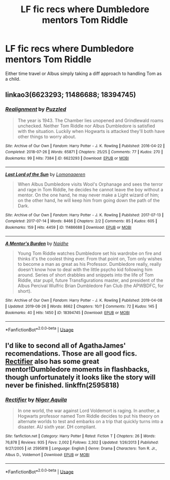 #+TITLE: LF fic recs where Dumbledore mentors Tom Riddle

* LF fic recs where Dumbledore mentors Tom Riddle
:PROPERTIES:
:Author: egusisoup
:Score: 6
:DateUnix: 1577817491.0
:DateShort: 2019-Dec-31
:FlairText: Request
:END:
Either time travel or Albus simply taking a diff approach to handling Tom as a child.


** linkao3(6623293; 11486688; 18394745)
:PROPERTIES:
:Author: AgathaJames
:Score: 4
:DateUnix: 1577818796.0
:DateShort: 2019-Dec-31
:END:

*** [[https://archiveofourown.org/works/6623293][*/Realignment/*]] by [[https://www.archiveofourown.org/users/Puzzled/pseuds/Puzzled][/Puzzled/]]

#+begin_quote
  The year is 1943. The Chamber lies unopened and Grindlewald roams unchecked. Neither Tom Riddle nor Albus Dumbledore is satisfied with the situation. Luckily when Hogwarts is attacked they'll both have other things to worry about.
#+end_quote

^{/Site/:} ^{Archive} ^{of} ^{Our} ^{Own} ^{*|*} ^{/Fandom/:} ^{Harry} ^{Potter} ^{-} ^{J.} ^{K.} ^{Rowling} ^{*|*} ^{/Published/:} ^{2016-04-22} ^{*|*} ^{/Completed/:} ^{2018-07-26} ^{*|*} ^{/Words/:} ^{65871} ^{*|*} ^{/Chapters/:} ^{25/25} ^{*|*} ^{/Comments/:} ^{77} ^{*|*} ^{/Kudos/:} ^{270} ^{*|*} ^{/Bookmarks/:} ^{99} ^{*|*} ^{/Hits/:} ^{7384} ^{*|*} ^{/ID/:} ^{6623293} ^{*|*} ^{/Download/:} ^{[[https://archiveofourown.org/downloads/6623293/Realignment.epub?updated_at=1532642349][EPUB]]} ^{or} ^{[[https://archiveofourown.org/downloads/6623293/Realignment.mobi?updated_at=1532642349][MOBI]]}

--------------

[[https://archiveofourown.org/works/11486688][*/Last Lord of the Sun/*]] by [[https://www.archiveofourown.org/users/Lomonaaeren/pseuds/Lomonaaeren][/Lomonaaeren/]]

#+begin_quote
  When Albus Dumbledore visits Wool's Orphanage and sees the terror and rage in Tom Riddle, he decides he cannot leave the boy without a mentor. On the one hand, he may never make a Light wizard of him; on the other hand, he will keep him from going down the path of the Dark.
#+end_quote

^{/Site/:} ^{Archive} ^{of} ^{Our} ^{Own} ^{*|*} ^{/Fandom/:} ^{Harry} ^{Potter} ^{-} ^{J.} ^{K.} ^{Rowling} ^{*|*} ^{/Published/:} ^{2017-07-13} ^{*|*} ^{/Completed/:} ^{2017-07-14} ^{*|*} ^{/Words/:} ^{8466} ^{*|*} ^{/Chapters/:} ^{2/2} ^{*|*} ^{/Comments/:} ^{85} ^{*|*} ^{/Kudos/:} ^{605} ^{*|*} ^{/Bookmarks/:} ^{159} ^{*|*} ^{/Hits/:} ^{4459} ^{*|*} ^{/ID/:} ^{11486688} ^{*|*} ^{/Download/:} ^{[[https://archiveofourown.org/downloads/11486688/Last%20Lord%20of%20the%20Sun.epub?updated_at=1573055387][EPUB]]} ^{or} ^{[[https://archiveofourown.org/downloads/11486688/Last%20Lord%20of%20the%20Sun.mobi?updated_at=1573055387][MOBI]]}

--------------

[[https://archiveofourown.org/works/18394745][*/A Mentor's Burden/*]] by [[https://www.archiveofourown.org/users/Naidhe/pseuds/Naidhe][/Naidhe/]]

#+begin_quote
  Young Tom Riddle watches Dumbledore set his wardrobe on fire and thinks it's the coolest thing ever. From that point on, Tom only wishes to become a man as great as his Professor. Dumbledore really, really doesn't know how to deal with the little psycho kid following him around. Series of short drabbles and snippets into the life of Tom Riddle, star pupil, future Transfigurations master, and president of the Albus Percival Wulfric Brian Dumbledore Fan Club (the APWBDFC, for short).
#+end_quote

^{/Site/:} ^{Archive} ^{of} ^{Our} ^{Own} ^{*|*} ^{/Fandom/:} ^{Harry} ^{Potter} ^{-} ^{J.} ^{K.} ^{Rowling} ^{*|*} ^{/Published/:} ^{2019-04-08} ^{*|*} ^{/Updated/:} ^{2019-08-26} ^{*|*} ^{/Words/:} ^{8662} ^{*|*} ^{/Chapters/:} ^{10/?} ^{*|*} ^{/Comments/:} ^{72} ^{*|*} ^{/Kudos/:} ^{145} ^{*|*} ^{/Bookmarks/:} ^{40} ^{*|*} ^{/Hits/:} ^{1450} ^{*|*} ^{/ID/:} ^{18394745} ^{*|*} ^{/Download/:} ^{[[https://archiveofourown.org/downloads/18394745/A%20Mentors%20Burden.epub?updated_at=1566851752][EPUB]]} ^{or} ^{[[https://archiveofourown.org/downloads/18394745/A%20Mentors%20Burden.mobi?updated_at=1566851752][MOBI]]}

--------------

*FanfictionBot*^{2.0.0-beta} | [[https://github.com/tusing/reddit-ffn-bot/wiki/Usage][Usage]]
:PROPERTIES:
:Author: FanfictionBot
:Score: 3
:DateUnix: 1577818815.0
:DateShort: 2019-Dec-31
:END:


** I'd like to second all of AgathaJames' recomendations. Those are all good fics. [[https://www.fanfiction.net/s/2595818/1/Rectifier][Rectifier]] also has some great mentor!Dumbledore moments in flashbacks, though unfortunately it looks like the story will never be finished. linkffn(2595818)
:PROPERTIES:
:Author: chiruochiba
:Score: 2
:DateUnix: 1577827267.0
:DateShort: 2020-Jan-01
:END:

*** [[https://www.fanfiction.net/s/2595818/1/][*/Rectifier/*]] by [[https://www.fanfiction.net/u/505933/Niger-Aquila][/Niger Aquila/]]

#+begin_quote
  In one world, the war against Lord Voldemort is raging. In another, a Hogwarts professor named Tom Riddle decides to put his theory on alternate worlds to test and embarks on a trip that quickly turns into a disaster. AU sixth year. DH compliant.
#+end_quote

^{/Site/:} ^{fanfiction.net} ^{*|*} ^{/Category/:} ^{Harry} ^{Potter} ^{*|*} ^{/Rated/:} ^{Fiction} ^{T} ^{*|*} ^{/Chapters/:} ^{26} ^{*|*} ^{/Words/:} ^{76,878} ^{*|*} ^{/Reviews/:} ^{935} ^{*|*} ^{/Favs/:} ^{2,002} ^{*|*} ^{/Follows/:} ^{2,302} ^{*|*} ^{/Updated/:} ^{1/26/2013} ^{*|*} ^{/Published/:} ^{9/27/2005} ^{*|*} ^{/id/:} ^{2595818} ^{*|*} ^{/Language/:} ^{English} ^{*|*} ^{/Genre/:} ^{Drama} ^{*|*} ^{/Characters/:} ^{Tom} ^{R.} ^{Jr.,} ^{Albus} ^{D.,} ^{Voldemort} ^{*|*} ^{/Download/:} ^{[[http://www.ff2ebook.com/old/ffn-bot/index.php?id=2595818&source=ff&filetype=epub][EPUB]]} ^{or} ^{[[http://www.ff2ebook.com/old/ffn-bot/index.php?id=2595818&source=ff&filetype=mobi][MOBI]]}

--------------

*FanfictionBot*^{2.0.0-beta} | [[https://github.com/tusing/reddit-ffn-bot/wiki/Usage][Usage]]
:PROPERTIES:
:Author: FanfictionBot
:Score: 2
:DateUnix: 1577827282.0
:DateShort: 2020-Jan-01
:END:
